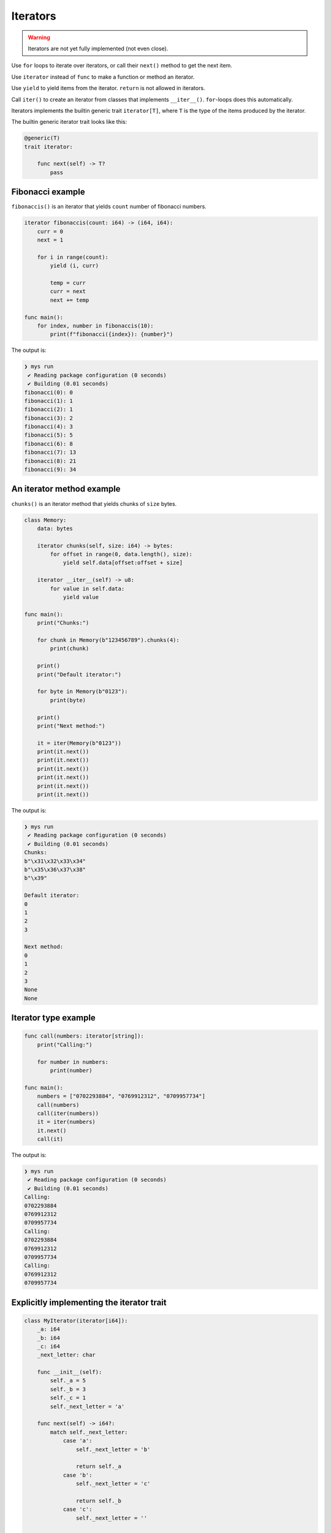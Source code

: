 Iterators
---------

.. warning::

   Iterators are not yet fully implemented (not even close).

Use ``for`` loops to iterate over iterators, or call their ``next()``
method to get the next item.

Use ``iterator`` instead of ``func`` to make a function or method an
iterator.

Use ``yield`` to yield items from the iterator. ``return`` is not
allowed in iterators.

Call ``iter()`` to create an iterator from classes that implements
``__iter__()``. ``for``-loops does this automatically.

Iterators implements the builtin generic trait ``iterator[T]``, where
``T`` is the type of the items produced by the iterator.

The builtin generic iterator trait looks like this:

.. code-block:: mys

   @generic(T)
   trait iterator:

       func next(self) -> T?
           pass

Fibonacci example
^^^^^^^^^^^^^^^^^

``fibonaccis()`` is an iterator that yields ``count`` number of
fibonacci numbers.

.. code-block:: mys

   iterator fibonaccis(count: i64) -> (i64, i64):
       curr = 0
       next = 1

       for i in range(count):
           yield (i, curr)

           temp = curr
           curr = next
           next += temp

   func main():
       for index, number in fibonaccis(10):
           print(f"fibonacci({index}): {number}")

The output is:

.. code-block:: myscon

   ❯ mys run
    ✔ Reading package configuration (0 seconds)
    ✔ Building (0.01 seconds)
   fibonacci(0): 0
   fibonacci(1): 1
   fibonacci(2): 1
   fibonacci(3): 2
   fibonacci(4): 3
   fibonacci(5): 5
   fibonacci(6): 8
   fibonacci(7): 13
   fibonacci(8): 21
   fibonacci(9): 34

An iterator method example
^^^^^^^^^^^^^^^^^^^^^^^^^^

``chunks()`` is an iterator method that yields chunks of ``size``
bytes.

.. code-block:: mys

   class Memory:
       data: bytes

       iterator chunks(self, size: i64) -> bytes:
           for offset in range(0, data.length(), size):
               yield self.data[offset:offset + size]

       iterator __iter__(self) -> u8:
           for value in self.data:
               yield value

   func main():
       print("Chunks:")

       for chunk in Memory(b"123456789").chunks(4):
           print(chunk)

       print()
       print("Default iterator:")

       for byte in Memory(b"0123"):
           print(byte)

       print()
       print("Next method:")

       it = iter(Memory(b"0123"))
       print(it.next())
       print(it.next())
       print(it.next())
       print(it.next())
       print(it.next())
       print(it.next())

The output is:

.. code-block:: myscon

   ❯ mys run
    ✔ Reading package configuration (0 seconds)
    ✔ Building (0.01 seconds)
   Chunks:
   b"\x31\x32\x33\x34"
   b"\x35\x36\x37\x38"
   b"\x39"

   Default iterator:
   0
   1
   2
   3

   Next method:
   0
   1
   2
   3
   None
   None

Iterator type example
^^^^^^^^^^^^^^^^^^^^^

.. code-block:: mys

   func call(numbers: iterator[string]):
       print("Calling:")

       for number in numbers:
           print(number)

   func main():
       numbers = ["0702293884", "0769912312", "0709957734"]
       call(numbers)
       call(iter(numbers))
       it = iter(numbers)
       it.next()
       call(it)

The output is:

.. code-block:: myscon

   ❯ mys run
    ✔ Reading package configuration (0 seconds)
    ✔ Building (0.01 seconds)
   Calling:
   0702293884
   0769912312
   0709957734
   Calling:
   0702293884
   0769912312
   0709957734
   Calling:
   0769912312
   0709957734

Explicitly implementing the iterator trait
^^^^^^^^^^^^^^^^^^^^^^^^^^^^^^^^^^^^^^^^^^

.. code-block:: mys

   class MyIterator(iterator[i64]):
       _a: i64
       _b: i64
       _c: i64
       _next_letter: char

       func __init__(self):
           self._a = 5
           self._b = 3
           self._c = 1
           self._next_letter = 'a'

       func next(self) -> i64?:
           match self._next_letter:
               case 'a':
                   self._next_letter = 'b'

                   return self._a
               case 'b':
                   self._next_letter = 'c'

                   return self._b
               case 'c':
                   self._next_letter = ''

                   return self._c
               case _:
                   return None

   func main():
       for item in MyIterator():
           print(item)

The output is:

.. code-block:: myscon

   ❯ mys run
    ✔ Reading package configuration (0 seconds)
    ✔ Building (0.01 seconds)
   5
   3
   1
